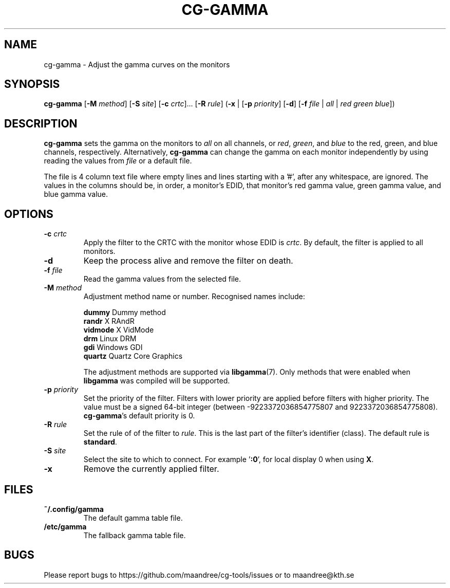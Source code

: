 .TH CG-GAMMA 1 CG-TOOLS
.SH NAME
cg-gamma - Adjust the gamma curves on the monitors
.SH SYNOPSIS
.B cg-gamma
.RB [ \-M
.IR method ]
.RB [ \-S
.IR site ]
.RB [ \-c
.IR crtc "]... ["\fB\-R\fP
.IR rule ]
.RB ( \-x
|
.RB [ \-p
.IR priority ]
.RB [ \-d ]
.RB [ \-f
.I file
|
.I all
|
.I red
.I green
.IR blue ])
.SH DESCRIPTION
.B cg-gamma
sets the gamma on the monitors to
.I all
on all channels, or
.IR red ,
.IR green ,
and
.IR blue
to the red, green, and blue channels, respectively. Alternatively,
.B cg-gamma
can change the gamma on each monitor independently by using
reading the values from
.I file
or a default file.
.P
The file is 4 column text file where empty lines and lines
starting with a '#', after any whitespace, are ignored.
The values in the columns should be, in order, a monitor's
EDID, that monitor's red gamma value, green gamma value, and
blue gamma value.
.SH OPTIONS
.TP
.BR \-c " "\fIcrtc\fP
Apply the filter to the CRTC with the monitor whose EDID is
.IR crtc .
By default, the filter is applied to all monitors.
.TP
.B \-d
Keep the process alive and remove the filter on death.
.TP
.B \-f " "\fIfile\fP
Read the gamma values from the selected file.
.TP
.BR \-M " "\fImethod\fP
Adjustment method name or number. Recognised names include:

.nf
\fBdummy\fP      Dummy method
\fBrandr\fP      X RAndR
\fBvidmode\fP    X VidMode
\fBdrm\fP        Linux DRM
\fBgdi\fP        Windows GDI
\fBquartz\fP     Quartz Core Graphics
.fi

The adjustment methods are supported via
.BR libgamma (7).
Only methods that were enabled when
.B libgamma
was compiled will be supported.
.TP
.BR \-p " "\fIpriority\fP
Set the priority of the filter. Filters with lower priority
are applied before filters with higher priority. The value
must be a signed 64-bit integer (between -9223372036854775807
and 9223372036854775808).
.BR cg-gamma 's
default priority is 0.
.TP
.BR \-R " "\fIrule\fP
Set the rule of of the filter to
.IR rule .
This is the last part of the filter's identifier (class).
The default rule is
.BR standard .
.TP
.BR \-S " "\fIsite\fP
Select the site to which to connect. For example
.RB ' :0 ',
for local display 0 when using
.BR X .
.TP
.B \-x
Remove the currently applied filter.
.SH FILES
.TP
.B ~/.config/gamma
The default gamma table file.
.TP
.B /etc/gamma
The fallback gamma table file.
.SH BUGS
Please report bugs to https://github.com/maandree/cg-tools/issues
or to maandree@kth.se
